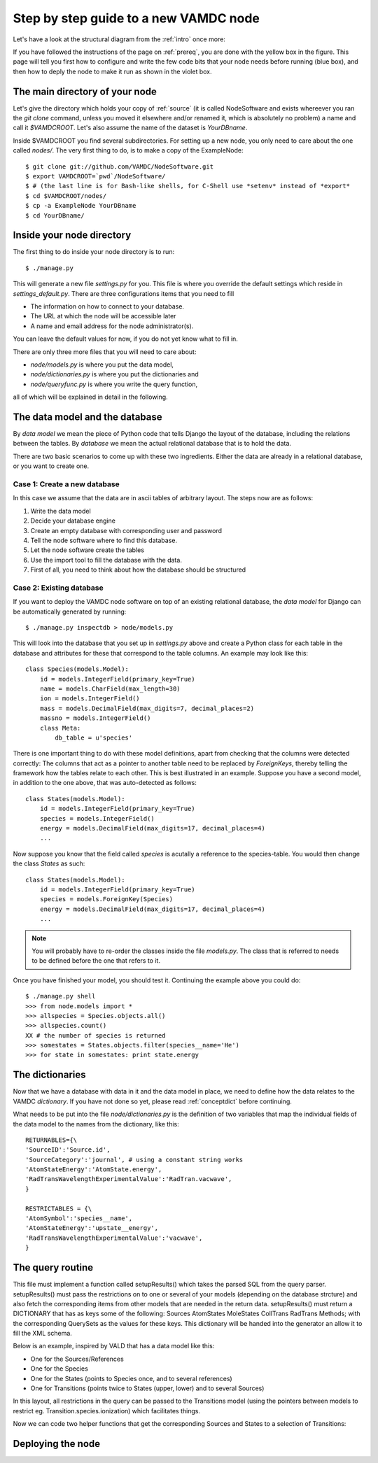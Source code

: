 .. _newnode:

Step by step guide to a new VAMDC node
======================================

Let's have a look at the structural diagram from the :ref:`intro` once more:

.. image:: nodelayout.png
   :width: 700 px
   :alt: Structural layout of a VAMDC node

If you have followed the instructions of the page on :ref:`prereq`, you 
are done with the yellow box in the figure. This page will tell you 
first how to configure and write the few code bits that your node needs 
before running (blue box), and then how to deply the node to make it run 
as shown in the violet box.


The main directory of your node
---------------------------------

Let's give the directory which holds your copy of :ref:`source` (it is 
called NodeSoftware and exists whereever you ran the *git clone* 
command, unless you moved it elsewhere and/or renamed it, which is 
absolutely no problem) a name and call it *$VAMDCROOT*. Let's also assume
the name of the dataset is *YourDBname*.

Inside $VAMDCROOT you find several subdirectories. For setting up a new 
node, you only need to care about the one called *nodes/*. The very 
first thing to do, is to make a copy of the ExampleNode::

    $ git clone git://github.com/VAMDC/NodeSoftware.git
    $ export VAMDCROOT=`pwd`/NodeSoftware/
    $ # (the last line is for Bash-like shells, for C-Shell use *setenv* instead of *export*
    $ cd $VAMDCROOT/nodes/
    $ cp -a ExampleNode YourDBname
    $ cd YourDBname/
 
Inside your node directory
---------------------------------

The first thing to do inside your node directory is to run::

    $ ./manage.py

This will generate a new file *settings.py* for you. This file is where 
you override the default settings which reside in *settings_default.py*. 
There are three configurations items that you need to fill

* The information on how to connect to your database.
* The URL at which the node will be accessible later
* A name and email address for the node administrator(s).

You can leave the default values for now, if you do not yet know what to 
fill in.

There are only three more files that you will need to care about:

* *node/models.py* is where you put the data model,
* *node/dictionaries.py* is where you put the dictionaries and
* *node/queryfunc.py* is where you write the query function,

all of which will be explained in detail in the following.

The data model and the database
---------------------------------

By *data model* we mean the piece of Python code that tells Django the 
layout of the database, including the relations between the tables. By 
*database* we mean the actual relational database that is to hold the 
data.

There are two basic scenarios to come up with these two ingredients. 
Either the data are already in a relational database, or you want to 
create one.

Case 1: Create a new database
~~~~~~~~~~~~~~~~~~~~~~~~~~~~~~~

In this case we assume that the data are in ascii tables of arbitrary 
layout. The steps now are as follows:

#. Write the data model
#. Decide your database engine
#. Create an empty database with corresponding user and password
#. Tell the node software where to find this database.
#. Let the node software create the tables
#. Use the import tool to fill the database with the data.

#. First of all, you need to think about how the database should be structured

Case 2: Existing database
~~~~~~~~~~~~~~~~~~~~~~~~~~~~~~~

If you want to deploy the VAMDC node software on top of an existing 
relational database, the *data model* for Django can be automatically 
generated by running::

    $ ./manage.py inspectdb > node/models.py

This will look into the database that you set up in *settings.py* above 
and create a Python class for each table in the database and attributes 
for these that correspond to the table columns. An example may look like 
this::

    class Species(models.Model):
        id = models.IntegerField(primary_key=True)
        name = models.CharField(max_length=30)
        ion = models.IntegerField()
        mass = models.DecimalField(max_digits=7, decimal_places=2)
        massno = models.IntegerField()
        class Meta:
            db_table = u'species'

There is one important thing to do with these model definitions, apart 
from checking that the columns were detected correctly: The columns that 
act as a pointer to another table need to be replaced by *ForeignKeys*, 
thereby telling the framework how the tables relate to each other. This 
is best illustrated in an example. Suppose you have a second model, in 
addition to the one above, that was auto-detected as follows::

    class States(models.Model):
        id = models.IntegerField(primary_key=True)
        species = models.IntegerField()
        energy = models.DecimalField(max_digits=17, decimal_places=4)
        ...

Now suppose you know that the field called *species* is acutally a 
reference to the species-table. You would then change the class *States* 
as such::

    class States(models.Model):
        id = models.IntegerField(primary_key=True)
        species = models.ForeignKey(Species)
        energy = models.DecimalField(max_digits=17, decimal_places=4)
        ...

.. note:: 
    You will probably have to re-order the classes inside the file 
    *models.py*. The class that is referred to needs to be defined before 
    the one that refers to it.

Once you have finished your model, you should test it. Continuing the 
example above you could do::

    $ ./manage.py shell
    >>> from node.models import *
    >>> allspecies = Species.objects.all()
    >>> allspecies.count()
    XX # the number of species is returned
    >>> somestates = States.objects.filter(species__name='He')
    >>> for state in somestates: print state.energy




The dictionaries
----------------------------------

Now that we have a database with data in it and the data model in place, 
we need to define how the data relates to the VAMDC *dictionary*. If you 
have not done so yet, please read :ref:`conceptdict` before continuing.

What needs to be put into the file *node/dictionaries.py* is the 
definition of two variables that map the individual fields of the 
data model to the names from the dictionary, like this::

    RETURNABLES={\
    'SourceID':'Source.id',
    'SourceCategory':'journal', # using a constant string works
    'AtomStateEnergy':'AtomState.energy', 
    'RadTransWavelengthExperimentalValue':'RadTran.vacwave',
    }
    
    RESTRICTABLES = {\
    'AtomSymbol':'species__name',
    'AtomStateEnergy':'upstate__energy',
    'RadTransWavelengthExperimentalValue':'vacwave',
    }



The query routine
-----------------------------------

This file must implement a function called setupResults() which 
takes the parsed SQL from the query parser. setupResults() must pass 
the restrictions on to one or several of your models (depending on 
the database strcture) and also fetch the corresponding items from 
other models that are needed in the return data. setupResults() must 
return a DICTIONARY that has as keys some of the following: Sources 
AtomStates MoleStates CollTrans RadTrans Methods; with the 
corresponding QuerySets as the values for these keys. This 
dictionary will be handed into the generator an allow it to fill the 
XML schema.

Below is an example, inspired by VALD that has a data model like 
this:

* One for the Sources/References
* One for the Species
* One for the States (points to Species once, and to several 
  references)
* One for Transitions (points twice to States (upper, lower) and to 
  several Sources)

In this layout, all restrictions in the query can be passed to
the Transitions model (using the pointers between models to
restrict eg. Transition.species.ionization) which facilitates
things.

Now we can code two helper functions that get the corresponding
Sources and States to a selection of Transitions:




Deploying the node
------------------------------
